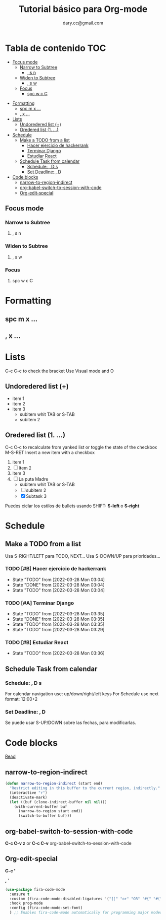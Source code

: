 #+title: Tutorial básico para Org-mode
#+author:dary.cc@gmail.com
* Tabla de contenido :TOC:
  - [[#focus-mode][Focus mode]]
    - [[#narrow-to-subtree][Narrow to Subtree]]
      - [[#-s-n][, s n]]
    - [[#widen-to-subtree][Widen to Subtree]]
      - [[#-s-w][, s w]]
    - [[#focus][Focus]]
      - [[#spc-w-c-c][spc w c C]]
- [[#formatting][Formatting]]
  - [[#spc-m-x-][spc m x ...]]
  - [[#-x-][, x ...]]
- [[#lists][Lists]]
  - [[#undoredered-list-][Undoredered list (+)]]
  - [[#oredered-list-1-][Oredered list (1. ...)]]
- [[#schedule][Schedule]]
  - [[#make-a-todo-from-a-list][Make a TODO from a list]]
    - [[#hacer-ejercicio-de-hackerrank][Hacer ejercicio de hackerrank]]
    - [[#terminar-django][Terminar Django]]
    - [[#estudiar-react][Estudiar React]]
  - [[#schedule-task-from-calendar][Schedule Task from calendar]]
    - [[#schedule---d-s][Schedule:  , D s]]
    - [[#set-deadline--d][Set Deadline: , D]]
- [[#code-blocks][Code blocks]]
  - [[#narrow-to-region-indirect][narrow-to-region-indirect]]
  - [[#org-babel-switch-to-session-with-code][org-babel-switch-to-session-with-code]]
  - [[#org-edit-special][Org-edit-special]]

** Focus mode
*** Narrow to Subtree
**** , s n
*** Widen to Subtree
**** , s w
*** Focus
**** spc w c C
* Formatting
** spc m x ...
** , x ...

* Lists
C-c C-c to check the bracket
Use Visual mode and O
** Undoredered list (+)
+ item 1
+ item 2
+ item 3
  + subitem whit TAB or S-TAB
  + subitem 2
** Oredered list (1. ...)
C-c C-c to  recalculate from yanked list or toggle the state of the checkbox 
M-S-RET Insert a new item with a checkbox

1. item 1
2. [ ] Item 2
3. item 3
4. [-] La puta Madre
   + subitem whit TAB or S-TAB
   + [ ] subitem 2
   + [X] Subtask 3


Puedes ciclar los estilos de bullets usando SHIFT: *S-left* o *S-right*
* Schedule
** Make a TODO from a list
Usa S-RIGHT/LEFT para TODO, NEXT...
Usa S-DOWN/UP para prioridades...
*** TODO [#B] Hacer ejercicio de hackerrank
- State "TODO"       from              [2022-03-28 Mon 03:04]
- State "DONE"       from              [2022-03-28 Mon 03:04]
- State "TODO"       from              [2022-03-28 Mon 03:04]
*** TODO [#A] Terminar Django
SCHEDULED: <2022-03-29 Tue 14:00-18:00>
- State "TODO"       from              [2022-03-28 Mon 03:35]
- State "DONE"       from              [2022-03-28 Mon 03:35]
- State "TODO"       from              [2022-03-28 Mon 03:35]
- State "TODO"       from              [2022-03-28 Mon 03:29]
*** TODO [#B] Estudiar React
DEADLINE: <2022-04-01 Fri 12:30>
- State "TODO"       from              [2022-03-28 Mon 03:36]
** Schedule Task from calendar
*** Schedule:  , D s 
For calendar navigation use: up/down/right/left keys
For Schedule use next format: 12:00+2
*** Set Deadline: , D 
Se puede usar S-UP/DOWN sobre las fechas, para modificarlas.
* Code blocks
[[hhttps://stackoverflow.com/questions/14704077/how-to-enable-auto-complete-in-emacs-org-babelttps://...][Read]]
** narrow-to-region-indirect
#+begin_src emacs-lisp :tangle ~/prueba.el 
(defun narrow-to-region-indirect (start end)
  "Restrict editing in this buffer to the current region, indirectly."
  (interactive "r")
  (deactivate-mark)
  (let ((buf (clone-indirect-buffer nil nil)))
    (with-current-buffer buf
      (narrow-to-region start end))
      (switch-to-buffer buf)))
#+end_src

** org-babel-switch-to-session-with-code
*C-c C-v z* or *C-c C-v* org-babel-switch-to-session-with-code 
** Org-edit-special
*C-c '*

*, '*

#+begin_src emacs-lisp :tangle ~/prueba.el 
  (use-package fira-code-mode
    :ensure t
    :custom (fira-code-mode-disabled-ligatures '("[]" "or" "OR" "#{" "#(" "#_" "#_(" "x")) ;; List of ligatures to turn off
    :hook prog-mode
    :config (fira-code-mode-set-font)
    ) ;; Enables fira-code-mode automatically for programming major modes
#+end_src
